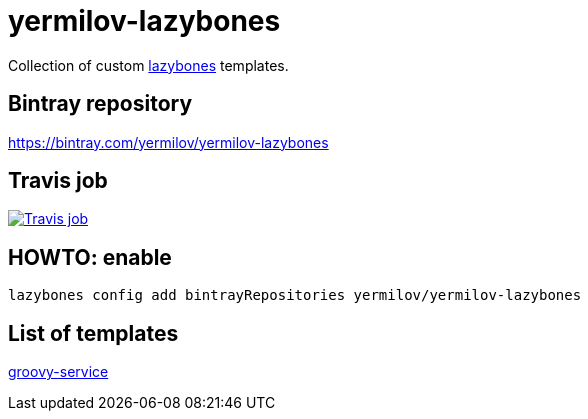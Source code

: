 = yermilov-lazybones
:linkattrs:

Collection of custom link:https://github.com/pledbrook/lazybones[lazybones, window="_blank"] templates.

== Bintray repository

https://bintray.com/yermilov/yermilov-lazybones

== Travis job

image:https://travis-ci.org/yermilov/yermilov-lazybones.svg?branch=master["Travis job", link="https://travis-ci.org/yermilov/yermilov-lazybones"]

== HOWTO: enable

[source,shell]
----
lazybones config add bintrayRepositories yermilov/yermilov-lazybones
----

== List of templates

link:templates/groovy-service[groovy-service]
